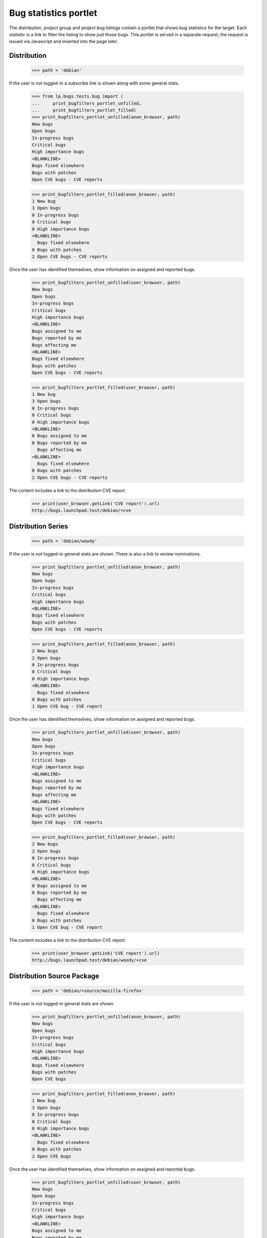Bug statistics portlet
======================

The distribution, project group and project bug listings contain a
portlet that shows bug statistics for the target. Each statistic is a
link to filter the listing to show just those bugs. This portlet is
served in a separate request; the request is issued via Javascript and
inserted into the page later.

Distribution
------------

    >>> path = 'debian'

If the user is not logged-in a subscribe link is shown along with some
general stats.

    >>> from lp.bugs.tests.bug import (
    ...     print_bugfilters_portlet_unfilled,
    ...     print_bugfilters_portlet_filled)
    >>> print_bugfilters_portlet_unfilled(anon_browser, path)
    New bugs
    Open bugs
    In-progress bugs
    Critical bugs
    High importance bugs
    <BLANKLINE>
    Bugs fixed elsewhere
    Bugs with patches
    Open CVE bugs - CVE reports


    >>> print_bugfilters_portlet_filled(anon_browser, path)
    1 New bug
    3 Open bugs
    0 In-progress bugs
    0 Critical bugs
    0 High importance bugs
    <BLANKLINE>
      Bugs fixed elsewhere
    0 Bugs with patches
    2 Open CVE bugs - CVE reports

Once the user has identified themselves, show information on assigned and
reported bugs.

    >>> print_bugfilters_portlet_unfilled(user_browser, path)
    New bugs
    Open bugs
    In-progress bugs
    Critical bugs
    High importance bugs
    <BLANKLINE>
    Bugs assigned to me
    Bugs reported by me
    Bugs affecting me
    <BLANKLINE>
    Bugs fixed elsewhere
    Bugs with patches
    Open CVE bugs - CVE reports


    >>> print_bugfilters_portlet_filled(user_browser, path)
    1 New bug
    3 Open bugs
    0 In-progress bugs
    0 Critical bugs
    0 High importance bugs
    <BLANKLINE>
    0 Bugs assigned to me
    0 Bugs reported by me
      Bugs affecting me
    <BLANKLINE>
      Bugs fixed elsewhere
    0 Bugs with patches
    2 Open CVE bugs - CVE reports

The content includes a link to the distribution CVE report.

    >>> print(user_browser.getLink('CVE report').url)
    http://bugs.launchpad.test/debian/+cve


Distribution Series
-------------------

    >>> path = 'debian/woody'

If the user is not logged-in general stats are shown. There is also a
link to review nominations.

    >>> print_bugfilters_portlet_unfilled(anon_browser, path)
    New bugs
    Open bugs
    In-progress bugs
    Critical bugs
    High importance bugs
    <BLANKLINE>
    Bugs fixed elsewhere
    Bugs with patches
    Open CVE bugs - CVE reports

    >>> print_bugfilters_portlet_filled(anon_browser, path)
    2 New bugs
    2 Open bugs
    0 In-progress bugs
    0 Critical bugs
    0 High importance bugs
    <BLANKLINE>
      Bugs fixed elsewhere
    0 Bugs with patches
    1 Open CVE bug - CVE report

Once the user has identified themselves, show information on assigned and
reported bugs.

    >>> print_bugfilters_portlet_unfilled(user_browser, path)
    New bugs
    Open bugs
    In-progress bugs
    Critical bugs
    High importance bugs
    <BLANKLINE>
    Bugs assigned to me
    Bugs reported by me
    Bugs affecting me
    <BLANKLINE>
    Bugs fixed elsewhere
    Bugs with patches
    Open CVE bugs - CVE reports

    >>> print_bugfilters_portlet_filled(user_browser, path)
    2 New bugs
    2 Open bugs
    0 In-progress bugs
    0 Critical bugs
    0 High importance bugs
    <BLANKLINE>
    0 Bugs assigned to me
    0 Bugs reported by me
      Bugs affecting me
    <BLANKLINE>
      Bugs fixed elsewhere
    0 Bugs with patches
    1 Open CVE bug - CVE report

The content includes a link to the distribution CVE report.

    >>> print(user_browser.getLink('CVE report').url)
    http://bugs.launchpad.test/debian/woody/+cve


Distribution Source Package
---------------------------

    >>> path = 'debian/+source/mozilla-firefox'

If the user is not logged-in general stats are shown.

    >>> print_bugfilters_portlet_unfilled(anon_browser, path)
    New bugs
    Open bugs
    In-progress bugs
    Critical bugs
    High importance bugs
    <BLANKLINE>
    Bugs fixed elsewhere
    Bugs with patches
    Open CVE bugs

    >>> print_bugfilters_portlet_filled(anon_browser, path)
    1 New bug
    3 Open bugs
    0 In-progress bugs
    0 Critical bugs
    0 High importance bugs
    <BLANKLINE>
      Bugs fixed elsewhere
    0 Bugs with patches
    2 Open CVE bugs

Once the user has identified themselves, show information on assigned and
reported bugs.

    >>> print_bugfilters_portlet_unfilled(user_browser, path)
    New bugs
    Open bugs
    In-progress bugs
    Critical bugs
    High importance bugs
    <BLANKLINE>
    Bugs assigned to me
    Bugs reported by me
    Bugs affecting me
    <BLANKLINE>
    Bugs fixed elsewhere
    Bugs with patches
    Open CVE bugs

    >>> print_bugfilters_portlet_filled(user_browser, path)
    1 New bug
    3 Open bugs
    0 In-progress bugs
    0 Critical bugs
    0 High importance bugs
    <BLANKLINE>
    0 Bugs assigned to me
    0 Bugs reported by me
      Bugs affecting me
    <BLANKLINE>
      Bugs fixed elsewhere
    0 Bugs with patches
    2 Open CVE bugs

Note that the "CVE reports" link is not shown above; distribution
source packages do not have a CVE reports page.

    >>> print(user_browser.getLink('CVE report').url)
    Traceback (most recent call last):
    ...
    zope.testbrowser.browser.LinkNotFoundError


Source Package in Distribution Series
-------------------------------------

    >>> path = 'debian/woody/+source/mozilla-firefox'

If the user is not logged-in general stats are shown. There is no
option to subscribe to bug mail.

    >>> print_bugfilters_portlet_unfilled(anon_browser, path)
    New bugs
    Open bugs
    In-progress bugs
    Critical bugs
    High importance bugs
    <BLANKLINE>
    Bugs fixed elsewhere
    Bugs with patches
    Open CVE bugs

    >>> print_bugfilters_portlet_filled(anon_browser, path)
    2 New bugs
    2 Open bugs
    0 In-progress bugs
    0 Critical bugs
    0 High importance bugs
    <BLANKLINE>
      Bugs fixed elsewhere
    0 Bugs with patches
    1 Open CVE bug

Once the user has identified themselves, show information on assigned and
reported bugs.

    >>> print_bugfilters_portlet_unfilled(user_browser, path)
    New bugs
    Open bugs
    In-progress bugs
    Critical bugs
    High importance bugs
    <BLANKLINE>
    Bugs assigned to me
    Bugs reported by me
    Bugs affecting me
    <BLANKLINE>
    Bugs fixed elsewhere
    Bugs with patches
    Open CVE bugs

    >>> print_bugfilters_portlet_filled(user_browser, path)
    2 New bugs
    2 Open bugs
    0 In-progress bugs
    0 Critical bugs
    0 High importance bugs
    <BLANKLINE>
    0 Bugs assigned to me
    0 Bugs reported by me
      Bugs affecting me
    <BLANKLINE>
      Bugs fixed elsewhere
    0 Bugs with patches
    1 Open CVE bug

Note that the "CVE reports" link is not shown above; source packages
do not have a CVE reports page.

    >>> print(user_browser.getLink('CVE report').url)
    Traceback (most recent call last):
    ...
    zope.testbrowser.browser.LinkNotFoundError


Project group
-------------

    >>> path = 'mozilla'

If the user is not logged-in general stats are shown.

    >>> print_bugfilters_portlet_unfilled(anon_browser, path)
    New bugs
    Open bugs
    In-progress bugs
    Critical bugs
    High importance bugs
    <BLANKLINE>
    Bugs fixed elsewhere
    Bugs with patches
    Open CVE bugs

    >>> print_bugfilters_portlet_filled(anon_browser, path)
    4 New bugs
    4 Open bugs
    0 In-progress bugs
    1 Critical bug
    0 High importance bugs
    <BLANKLINE>
      Bugs fixed elsewhere
    0 Bugs with patches
    1 Open CVE bug

Once the user has identified themselves, show information on assigned
and reported bugs.

    >>> print_bugfilters_portlet_unfilled(user_browser, path)
    New bugs
    Open bugs
    In-progress bugs
    Critical bugs
    High importance bugs
    <BLANKLINE>
    Bugs assigned to me
    Bugs reported by me
    Bugs affecting me
    <BLANKLINE>
    Bugs fixed elsewhere
    Bugs with patches
    Open CVE bugs


    >>> print_bugfilters_portlet_filled(user_browser, path)
    4 New bugs
    4 Open bugs
    0 In-progress bugs
    1 Critical bug
    0 High importance bugs
    <BLANKLINE>
    0 Bugs assigned to me
    0 Bugs reported by me
      Bugs affecting me
    <BLANKLINE>
      Bugs fixed elsewhere
    0 Bugs with patches
    1 Open CVE bug

Note that the "CVE reports" link is not shown above; project groups do
not have a CVE reports page.

    >>> print(user_browser.getLink('CVE report').url)
    Traceback (most recent call last):
    ...
    zope.testbrowser.browser.LinkNotFoundError


Project
-------

    >>> path = 'firefox'

If the user is not logged-in general stats are shown.

    >>> print_bugfilters_portlet_unfilled(anon_browser, path)
    New bugs
    Open bugs
    In-progress bugs
    Critical bugs
    High importance bugs
    <BLANKLINE>
    Bugs fixed elsewhere
    Bugs with patches
    Open CVE bugs - CVE reports

    >>> print_bugfilters_portlet_filled(anon_browser, path)
    3 New bugs
    3 Open bugs
    0 In-progress bugs
    1 Critical bug
    0 High importance bugs
    <BLANKLINE>
      Bugs fixed elsewhere
    0 Bugs with patches
    1 Open CVE bug - CVE report

Once the user has identified themselves, information on assigned
bugs is also shown.

    >>> print_bugfilters_portlet_unfilled(user_browser, path)
    New bugs
    Open bugs
    In-progress bugs
    Critical bugs
    High importance bugs
    <BLANKLINE>
    Bugs assigned to me
    Bugs reported by me
    Bugs affecting me
    <BLANKLINE>
    Bugs fixed elsewhere
    Bugs with patches
    Open CVE bugs - CVE reports


    >>> print_bugfilters_portlet_filled(user_browser, path)
    3 New bugs
    3 Open bugs
    0 In-progress bugs
    1 Critical bug
    0 High importance bugs
    <BLANKLINE>
    0 Bugs assigned to me
    0 Bugs reported by me
      Bugs affecting me
    <BLANKLINE>
      Bugs fixed elsewhere
    0 Bugs with patches
    1 Open CVE bug - CVE report


The content includes a link to the distribution CVE report.

    >>> print(user_browser.getLink('CVE report').url)
    http://bugs.launchpad.test/firefox/+cve
